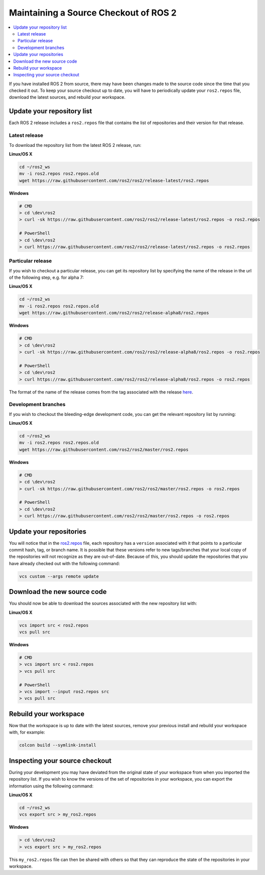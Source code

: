 .. redirect-from::

    Maintaining-a-Source-Checkout
    Installation/Maintaining-a-Source-Checkout

Maintaining a Source Checkout of ROS 2
======================================

.. contents::
   :depth: 2
   :local:

If you have installed ROS 2 from source, there may have been changes made to the source code since the time that you checked it out.
To keep your source checkout up to date, you will have to periodically update your ``ros2.repos`` file, download the latest sources, and rebuild your workspace.

Update your repository list
---------------------------

Each ROS 2 release includes a ``ros2.repos`` file that contains the list of repositories and their version for that release.

Latest release
^^^^^^^^^^^^^^

To download the repository list from the latest ROS 2 release, run:

**Linux/OS X**

.. code-block:: bash

   cd ~/ros2_ws
   mv -i ros2.repos ros2.repos.old
   wget https://raw.githubusercontent.com/ros2/ros2/release-latest/ros2.repos

**Windows**

.. code-block:: bash

   # CMD
   > cd \dev\ros2
   > curl -sk https://raw.githubusercontent.com/ros2/ros2/release-latest/ros2.repos -o ros2.repos

   # PowerShell
   > cd \dev\ros2
   > curl https://raw.githubusercontent.com/ros2/ros2/release-latest/ros2.repos -o ros2.repos

Particular release
^^^^^^^^^^^^^^^^^^

If you wish to checkout a particular release, you can get its repository list by specifying the name of the release in the url of the following step, e.g. for alpha 7:

**Linux/OS X**

.. code-block:: bash

   cd ~/ros2_ws
   mv -i ros2.repos ros2.repos.old
   wget https://raw.githubusercontent.com/ros2/ros2/release-alpha8/ros2.repos

**Windows**

.. code-block:: bash

   # CMD
   > cd \dev\ros2
   > curl -sk https://raw.githubusercontent.com/ros2/ros2/release-alpha8/ros2.repos -o ros2.repos

   # PowerShell
   > cd \dev\ros2
   > curl https://raw.githubusercontent.com/ros2/ros2/release-alpha8/ros2.repos -o ros2.repos

The format of the name of the release comes from the tag associated with the release `here <https://github.com/ros2/ros2/tags>`__.

Development branches
^^^^^^^^^^^^^^^^^^^^

If you wish to checkout the bleeding-edge development code, you can get the relevant repository list by running:

**Linux/OS X**

.. code-block:: bash

   cd ~/ros2_ws
   mv -i ros2.repos ros2.repos.old
   wget https://raw.githubusercontent.com/ros2/ros2/master/ros2.repos

**Windows**

.. code-block:: bash

   # CMD
   > cd \dev\ros2
   > curl -sk https://raw.githubusercontent.com/ros2/ros2/master/ros2.repos -o ros2.repos

   # PowerShell
   > cd \dev\ros2
   > curl https://raw.githubusercontent.com/ros2/ros2/master/ros2.repos -o ros2.repos

Update your repositories
------------------------

You will notice that in the `ros2.repos <https://raw.githubusercontent.com/ros2/ros2/release-latest/ros2.repos>`__ file, each repository has a ``version`` associated with it that points to a particular commit hash, tag, or branch name.
It is possible that these versions refer to new tags/branches that your local copy of the repositories will not recognize as they are out-of-date.
Because of this, you should update the repositories that you have already checked out with the following command:

.. code-block:: bash

   vcs custom --args remote update

Download the new source code
----------------------------

You should now be able to download the sources associated with the new repository list with:

**Linux/OS X**

.. code-block:: bash

   vcs import src < ros2.repos
   vcs pull src

**Windows**

.. code-block:: bash

   # CMD
   > vcs import src < ros2.repos
   > vcs pull src

   # PowerShell
   > vcs import --input ros2.repos src
   > vcs pull src

Rebuild your workspace
----------------------

Now that the workspace is up to date with the latest sources, remove your previous install and rebuild your workspace with, for example:

.. code-block:: bash

   colcon build --symlink-install

Inspecting your source checkout
-------------------------------

During your development you may have deviated from the original state of your workspace from when you imported the repository list.
If you wish to know the versions of the set of repositories in your workspace, you can export the information using the following command:

**Linux/OS X**

.. code-block:: bash

   cd ~/ros2_ws
   vcs export src > my_ros2.repos

**Windows**

.. code-block:: bash

   > cd \dev\ros2
   > vcs export src > my_ros2.repos

This ``my_ros2.repos`` file can then be shared with others so that they can reproduce the state of the repositories in your workspace.
